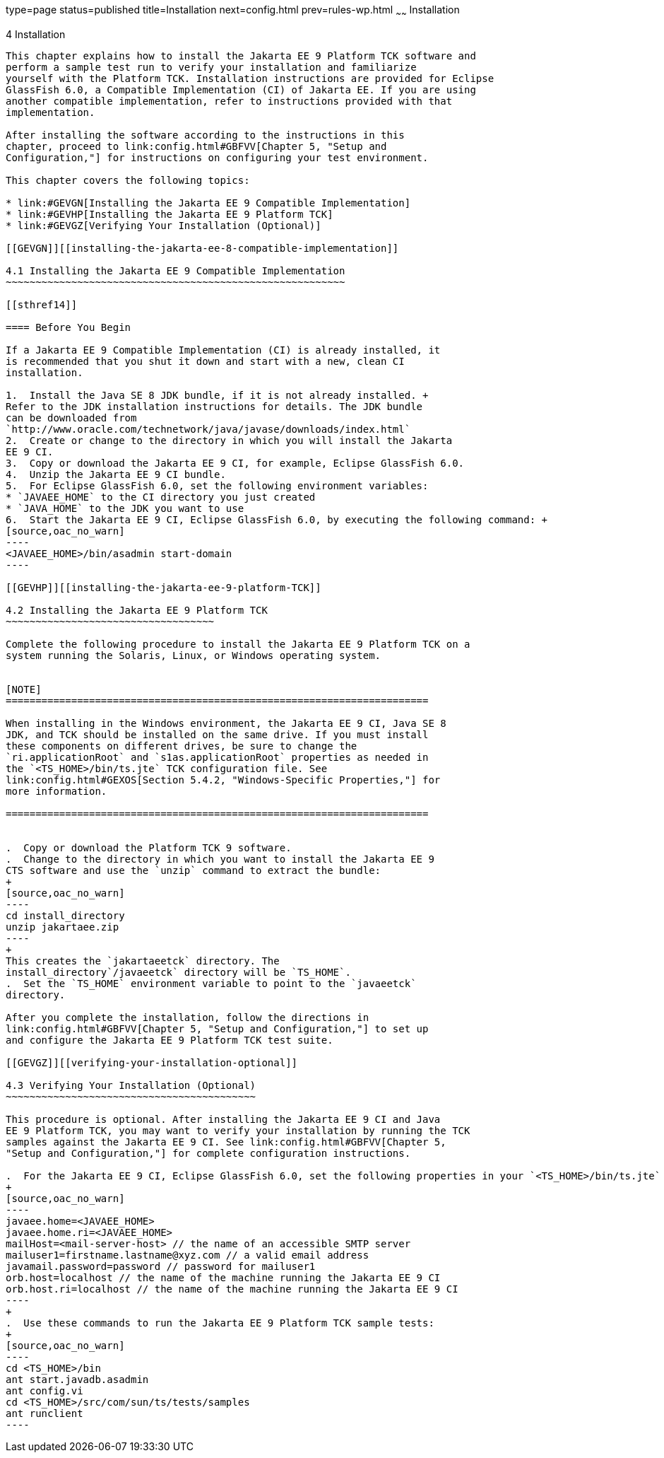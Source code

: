 type=page
status=published
title=Installation
next=config.html
prev=rules-wp.html
~~~~~~
Installation
============

[[GBFTP]][[installation]]

4 Installation
--------------

This chapter explains how to install the Jakarta EE 9 Platform TCK software and
perform a sample test run to verify your installation and familiarize
yourself with the Platform TCK. Installation instructions are provided for Eclipse
GlassFish 6.0, a Compatible Implementation (CI) of Jakarta EE. If you are using
another compatible implementation, refer to instructions provided with that
implementation.

After installing the software according to the instructions in this
chapter, proceed to link:config.html#GBFVV[Chapter 5, "Setup and
Configuration,"] for instructions on configuring your test environment.

This chapter covers the following topics:

* link:#GEVGN[Installing the Jakarta EE 9 Compatible Implementation]
* link:#GEVHP[Installing the Jakarta EE 9 Platform TCK]
* link:#GEVGZ[Verifying Your Installation (Optional)]

[[GEVGN]][[installing-the-jakarta-ee-8-compatible-implementation]]

4.1 Installing the Jakarta EE 9 Compatible Implementation
~~~~~~~~~~~~~~~~~~~~~~~~~~~~~~~~~~~~~~~~~~~~~~~~~~~~~~~~~

[[sthref14]]

==== Before You Begin

If a Jakarta EE 9 Compatible Implementation (CI) is already installed, it
is recommended that you shut it down and start with a new, clean CI
installation.

1.  Install the Java SE 8 JDK bundle, if it is not already installed. +
Refer to the JDK installation instructions for details. The JDK bundle
can be downloaded from
`http://www.oracle.com/technetwork/java/javase/downloads/index.html`
2.  Create or change to the directory in which you will install the Jakarta
EE 9 CI.
3.  Copy or download the Jakarta EE 9 CI, for example, Eclipse GlassFish 6.0.
4.  Unzip the Jakarta EE 9 CI bundle.
5.  For Eclipse GlassFish 6.0, set the following environment variables:
* `JAVAEE_HOME` to the CI directory you just created
* `JAVA_HOME` to the JDK you want to use
6.  Start the Jakarta EE 9 CI, Eclipse GlassFish 6.0, by executing the following command: +
[source,oac_no_warn]
----
<JAVAEE_HOME>/bin/asadmin start-domain
----

[[GEVHP]][[installing-the-jakarta-ee-9-platform-TCK]]

4.2 Installing the Jakarta EE 9 Platform TCK
~~~~~~~~~~~~~~~~~~~~~~~~~~~~~~~~~~~

Complete the following procedure to install the Jakarta EE 9 Platform TCK on a
system running the Solaris, Linux, or Windows operating system.


[NOTE]
=======================================================================

When installing in the Windows environment, the Jakarta EE 9 CI, Java SE 8
JDK, and TCK should be installed on the same drive. If you must install
these components on different drives, be sure to change the
`ri.applicationRoot` and `s1as.applicationRoot` properties as needed in
the `<TS_HOME>/bin/ts.jte` TCK configuration file. See
link:config.html#GEXOS[Section 5.4.2, "Windows-Specific Properties,"] for
more information.

=======================================================================


.  Copy or download the Platform TCK 9 software.
.  Change to the directory in which you want to install the Jakarta EE 9
CTS software and use the `unzip` command to extract the bundle: 
+
[source,oac_no_warn]
----
cd install_directory
unzip jakartaee.zip
----
+
This creates the `jakartaeetck` directory. The
install_directory`/javaeetck` directory will be `TS_HOME`.
.  Set the `TS_HOME` environment variable to point to the `javaeetck`
directory.

After you complete the installation, follow the directions in
link:config.html#GBFVV[Chapter 5, "Setup and Configuration,"] to set up
and configure the Jakarta EE 9 Platform TCK test suite.

[[GEVGZ]][[verifying-your-installation-optional]]

4.3 Verifying Your Installation (Optional)
~~~~~~~~~~~~~~~~~~~~~~~~~~~~~~~~~~~~~~~~~~

This procedure is optional. After installing the Jakarta EE 9 CI and Java
EE 9 Platform TCK, you may want to verify your installation by running the TCK
samples against the Jakarta EE 9 CI. See link:config.html#GBFVV[Chapter 5,
"Setup and Configuration,"] for complete configuration instructions.

.  For the Jakarta EE 9 CI, Eclipse GlassFish 6.0, set the following properties in your `<TS_HOME>/bin/ts.jte` file: 
+
[source,oac_no_warn]
----
javaee.home=<JAVAEE_HOME>
javaee.home.ri=<JAVAEE_HOME>
mailHost=<mail-server-host> // the name of an accessible SMTP server
mailuser1=firstname.lastname@xyz.com // a valid email address
javamail.password=password // password for mailuser1
orb.host=localhost // the name of the machine running the Jakarta EE 9 CI
orb.host.ri=localhost // the name of the machine running the Jakarta EE 9 CI
----
+
.  Use these commands to run the Jakarta EE 9 Platform TCK sample tests: 
+
[source,oac_no_warn]
----
cd <TS_HOME>/bin
ant start.javadb.asadmin
ant config.vi
cd <TS_HOME>/src/com/sun/ts/tests/samples
ant runclient
----


